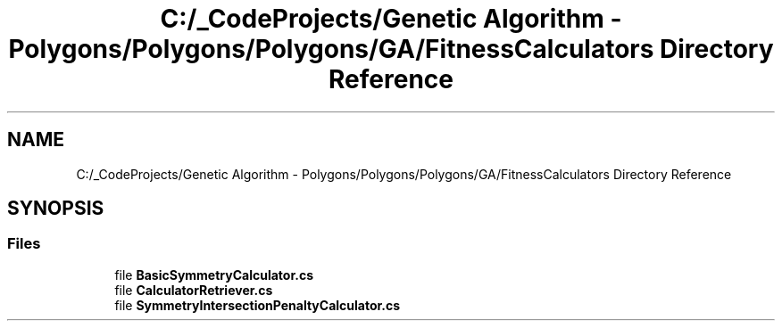 .TH "C:/_CodeProjects/Genetic Algorithm - Polygons/Polygons/Polygons/GA/FitnessCalculators Directory Reference" 3 "Sat Sep 16 2017" "Version 1.1.2" "PolyGenetic Algorithm" \" -*- nroff -*-
.ad l
.nh
.SH NAME
C:/_CodeProjects/Genetic Algorithm - Polygons/Polygons/Polygons/GA/FitnessCalculators Directory Reference
.SH SYNOPSIS
.br
.PP
.SS "Files"

.in +1c
.ti -1c
.RI "file \fBBasicSymmetryCalculator\&.cs\fP"
.br
.ti -1c
.RI "file \fBCalculatorRetriever\&.cs\fP"
.br
.ti -1c
.RI "file \fBSymmetryIntersectionPenaltyCalculator\&.cs\fP"
.br
.in -1c
